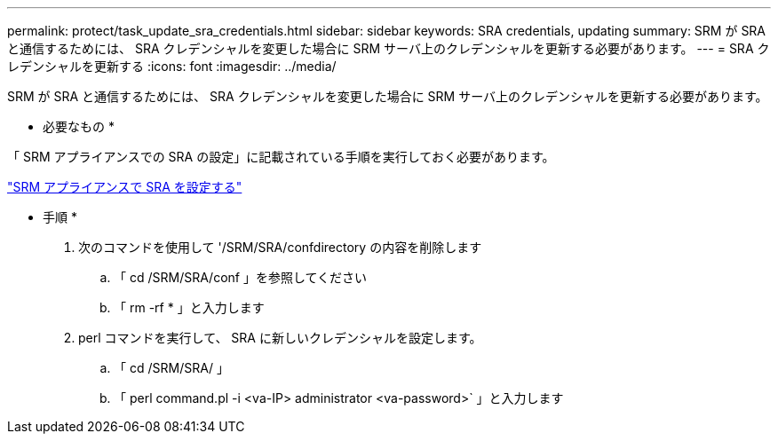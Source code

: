 ---
permalink: protect/task_update_sra_credentials.html 
sidebar: sidebar 
keywords: SRA credentials, updating 
summary: SRM が SRA と通信するためには、 SRA クレデンシャルを変更した場合に SRM サーバ上のクレデンシャルを更新する必要があります。 
---
= SRA クレデンシャルを更新する
:icons: font
:imagesdir: ../media/


[role="lead"]
SRM が SRA と通信するためには、 SRA クレデンシャルを変更した場合に SRM サーバ上のクレデンシャルを更新する必要があります。

* 必要なもの *

「 SRM アプライアンスでの SRA の設定」に記載されている手順を実行しておく必要があります。

link:../protect/task_configure_sra_on_srm_appliance.html["SRM アプライアンスで SRA を設定する"]

* 手順 *

. 次のコマンドを使用して '/SRM/SRA/confdirectory の内容を削除します
+
.. 「 cd /SRM/SRA/conf 」を参照してください
.. 「 rm -rf * 」と入力します


. perl コマンドを実行して、 SRA に新しいクレデンシャルを設定します。
+
.. 「 cd /SRM/SRA/ 」
.. 「 perl command.pl -i <va-IP> administrator <va-password>` 」と入力します



